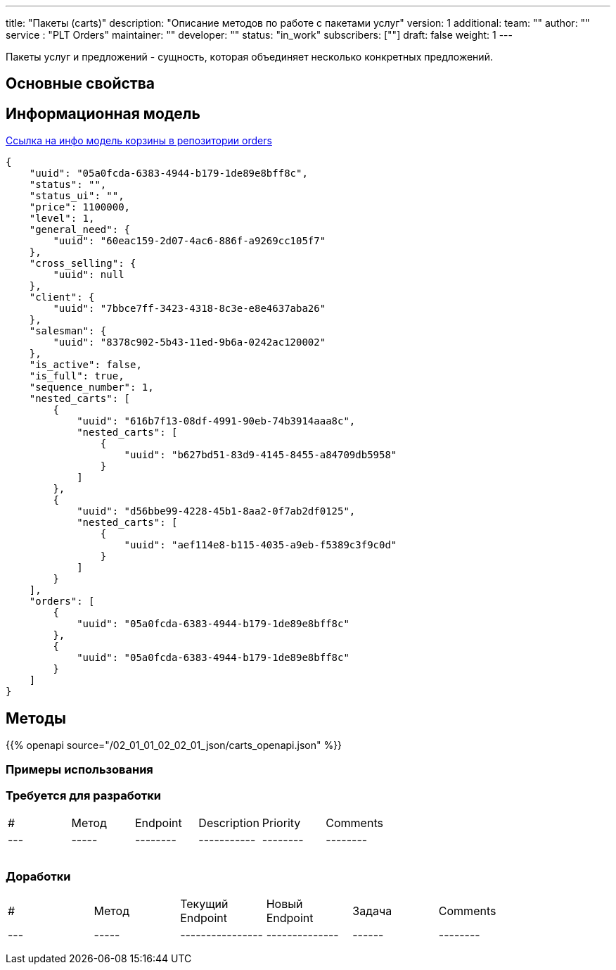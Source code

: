 ---
title: "Пакеты (carts)"
description: "Описание методов по работе с пакетами услуг"
version: 1
additional:
    team: ""
    author: ""
    service : "PLT Orders"
    maintainer: ""
    developer: ""
    status: "in_work"
    subscribers: [""]
draft: false
weight: 1
---

Пакеты услуг и предложений - сущность, которая объединяет несколько конкретных предложений.


== Основные свойства


== Информационная модель

https://doc-orders-main.com-dev.int.rolfcorp.ru/02_info_model/02_entities/06_cart/[Ссылка на инфо модель корзины в репозитории orders]

```json
{
    "uuid": "05a0fcda-6383-4944-b179-1de89e8bff8c",
    "status": "",
    "status_ui": "",
    "price": 1100000,
    "level": 1,
    "general_need": {
        "uuid": "60eac159-2d07-4ac6-886f-a9269cc105f7"
    },
    "cross_selling": {
        "uuid": null
    },
    "client": {
        "uuid": "7bbce7ff-3423-4318-8c3e-e8e4637aba26"
    },
    "salesman": {
        "uuid": "8378c902-5b43-11ed-9b6a-0242ac120002"
    },
    "is_active": false,
    "is_full": true,
    "sequence_number": 1,
    "nested_carts": [
        {
            "uuid": "616b7f13-08df-4991-90eb-74b3914aaa8c",
            "nested_carts": [
                {
                    "uuid": "b627bd51-83d9-4145-8455-a84709db5958"
                }
            ]
        },
        {
            "uuid": "d56bbe99-4228-45b1-8aa2-0f7ab2df0125",
            "nested_carts": [
                {
                    "uuid": "aef114e8-b115-4035-a9eb-f5389c3f9c0d"
                }
            ]
        }
    ],
    "orders": [
        {
            "uuid": "05a0fcda-6383-4944-b179-1de89e8bff8c"
        },
        {
            "uuid": "05a0fcda-6383-4944-b179-1de89e8bff8c"
        }
    ]
}

```

== Методы

{{% openapi source="/02_01_01_02_02_01_json/carts_openapi.json" %}}

=== Примеры использования



=== Требуется для разработки
|===
| #   | Метод | Endpoint | Description | Priority | Comments |
| --- | ----- | -------- | ----------- | -------- | -------- |
|     |       |          |             |          |          |
|     |       |          |             |          |          |
|     |       |          |             |          |          |
|===

=== Доработки
|===
| #   | Метод | Текущий Endpoint | Новый Endpoint | Задача | Comments |
| --- | ----- | ---------------- | -------------- | ------ | -------- |
|     |       |                  |                |        |          |
|     |       |                  |                |        |          |
|     |       |                  |                |        |          |
|===